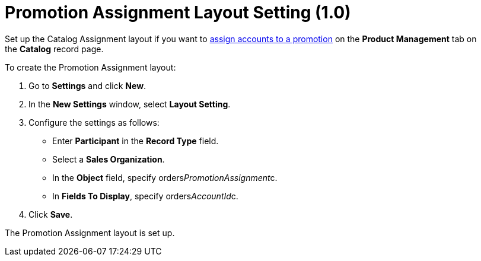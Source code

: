 = Promotion Assignment Layout Setting (1.0)

Set up the Catalog Assignment layout if you want
to link:admin-guide/managing-ct-orders/discount-management/promotions#h2__492952072[assign accounts to a promotion] on
the *Product Management* tab on the *Catalog* record page.



To create the Promotion Assignment layout:

. Go to *Settings* and click *New*.
. In the *New Settings* window, select *Layout Setting*.
. Configure the settings as follows:
* Enter *Participant* in the *Record Type* field.
* Select a *Sales Organization*.
* In the *Object* field, specify
[.apiobject]#orders__PromotionAssignment__c#.
* In *Fields To Display*, specify
[.apiobject]#orders__AccountId__c#.
. Click *Save*.

The Promotion Assignment layout is set up.
